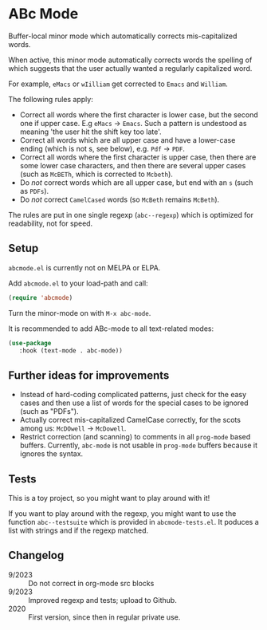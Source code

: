 * ABc Mode

Buffer-local minor mode which automatically corrects mis-capitalized
words.

When active, this minor mode automatically corrects words the spelling
of which suggests that the user actually wanted a regularly
capitalized word. 

For example, =eMacs= or =wIilliam= get corrected to
=Emacs= and =William=.

The following rules apply:
 - Correct all words where the first character is lower case, but the
   second one if upper case. E.g =eMacs= $\rightarrow$ =Emacs=. Such a
   pattern is undestood as meaning 'the user hit the shift key too
   late'.
 - Correct all words which are all upper case and have a lower-case
   ending (which is not s, see below), e.g. =Pdf= $\rightarrow$ =PDF=.
 - Correct all words where the first character is upper case, then
   there are some lower case characters, and then there are several
   upper cases (such as =McBETh=, which is corrected to =Mcbeth=).
 - Do /not/ correct words which are all upper case, but end with an =s=
   (such as =PDFs=).
 - Do /not/ correct =CamelCased= words (so =McBeth= remains =McBeth=).

The rules are put in one single regexp (=abc--regexp=) which is
optimized for readability, not for speed.

** Setup

=abcmode.el= is currently not on MELPA or ELPA.

Add =abcmode.el= to your load-path and call:

#+begin_src emacs-lisp
(require 'abcmode)
#+end_src

Turn the minor-mode on with =M-x abc-mode=.

It is recommended to add ABc-mode to all text-related modes:

#+begin_src emacs-lisp
(use-package
   :hook (text-mode . abc-mode))
#+end_src

** Further ideas for improvements

 - Instead of hard-coding complicated patterns, just check for the
   easy cases and then use a list of words for the special cases to be
   ignored (such as "PDFs").
 - Actually correct mis-capitalized CamelCase correctly, for the scots
   among us: =McDOwell= -> =McDowell=.
 - Restrict correction (and scanning) to comments in all =prog-mode=
   based buffers. Currently, =abc-mode= is not usable in =prog-mode=
   buffers because it ignores the syntax.

** Tests

This is a toy project, so you might want to play around with it!

If you want to play around with the regexp, you might want to use the function
=abc--testsuite= which is provided in =abcmode-tests.el=. It poduces a
list with strings and if the regexp matched.

** Changelog

 - 9/2023 :: Do not correct in org-mode src blocks
 - 9/2023 :: Improved regexp and tests; upload to Github.
 - 2020 :: First version, since then in regular private use.
